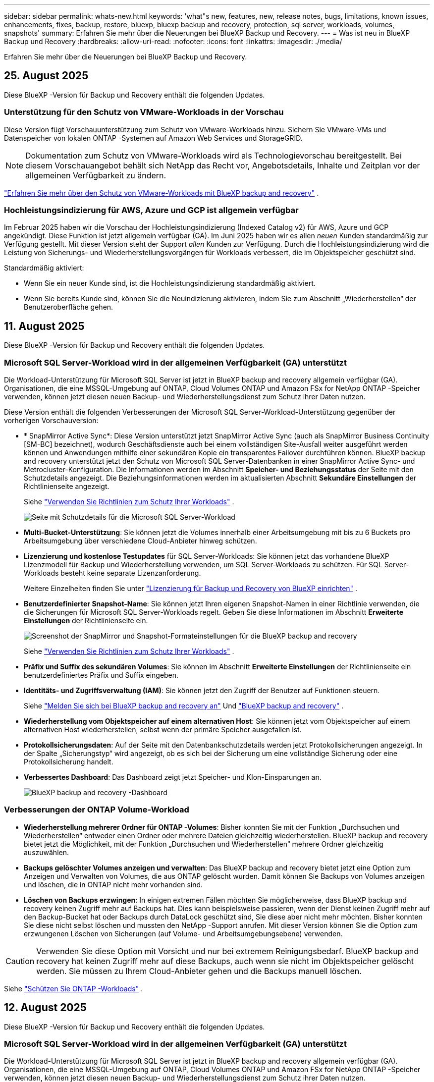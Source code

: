 ---
sidebar: sidebar 
permalink: whats-new.html 
keywords: 'what"s new, features, new, release notes, bugs, limitations, known issues, enhancements, fixes, backup, restore, bluexp, bluexp backup and recovery, protection, sql server, workloads, volumes, snapshots' 
summary: Erfahren Sie mehr über die Neuerungen bei BlueXP Backup und Recovery. 
---
= Was ist neu in BlueXP Backup und Recovery
:hardbreaks:
:allow-uri-read: 
:nofooter: 
:icons: font
:linkattrs: 
:imagesdir: ./media/


[role="lead"]
Erfahren Sie mehr über die Neuerungen bei BlueXP Backup und Recovery.



== 25. August 2025

Diese BlueXP -Version für Backup und Recovery enthält die folgenden Updates.



=== Unterstützung für den Schutz von VMware-Workloads in der Vorschau

Diese Version fügt Vorschauunterstützung zum Schutz von VMware-Workloads hinzu.  Sichern Sie VMware-VMs und Datenspeicher von lokalen ONTAP -Systemen auf Amazon Web Services und StorageGRID.


NOTE: Dokumentation zum Schutz von VMware-Workloads wird als Technologievorschau bereitgestellt. Bei diesem Vorschauangebot behält sich NetApp das Recht vor, Angebotsdetails, Inhalte und Zeitplan vor der allgemeinen Verfügbarkeit zu ändern.

link:br-use-vmware-protect-overview.html["Erfahren Sie mehr über den Schutz von VMware-Workloads mit BlueXP backup and recovery"] .



=== Hochleistungsindizierung für AWS, Azure und GCP ist allgemein verfügbar

Im Februar 2025 haben wir die Vorschau der Hochleistungsindizierung (Indexed Catalog v2) für AWS, Azure und GCP angekündigt.  Diese Funktion ist jetzt allgemein verfügbar (GA).  Im Juni 2025 haben wir es allen _neuen_ Kunden standardmäßig zur Verfügung gestellt.  Mit dieser Version steht der Support _allen_ Kunden zur Verfügung.  Durch die Hochleistungsindizierung wird die Leistung von Sicherungs- und Wiederherstellungsvorgängen für Workloads verbessert, die im Objektspeicher geschützt sind.

Standardmäßig aktiviert:

* Wenn Sie ein neuer Kunde sind, ist die Hochleistungsindizierung standardmäßig aktiviert.
* Wenn Sie bereits Kunde sind, können Sie die Neuindizierung aktivieren, indem Sie zum Abschnitt „Wiederherstellen“ der Benutzeroberfläche gehen.




== 11. August 2025

Diese BlueXP -Version für Backup und Recovery enthält die folgenden Updates.



=== Microsoft SQL Server-Workload wird in der allgemeinen Verfügbarkeit (GA) unterstützt

Die Workload-Unterstützung für Microsoft SQL Server ist jetzt in BlueXP backup and recovery allgemein verfügbar (GA).  Organisationen, die eine MSSQL-Umgebung auf ONTAP, Cloud Volumes ONTAP und Amazon FSx for NetApp ONTAP -Speicher verwenden, können jetzt diesen neuen Backup- und Wiederherstellungsdienst zum Schutz ihrer Daten nutzen.

Diese Version enthält die folgenden Verbesserungen der Microsoft SQL Server-Workload-Unterstützung gegenüber der vorherigen Vorschauversion:

* * SnapMirror Active Sync*: Diese Version unterstützt jetzt SnapMirror Active Sync (auch als SnapMirror Business Continuity [SM-BC] bezeichnet), wodurch Geschäftsdienste auch bei einem vollständigen Site-Ausfall weiter ausgeführt werden können und Anwendungen mithilfe einer sekundären Kopie ein transparentes Failover durchführen können.  BlueXP backup and recovery unterstützt jetzt den Schutz von Microsoft SQL Server-Datenbanken in einer SnapMirror Active Sync- und Metrocluster-Konfiguration.  Die Informationen werden im Abschnitt *Speicher- und Beziehungsstatus* der Seite mit den Schutzdetails angezeigt.  Die Beziehungsinformationen werden im aktualisierten Abschnitt *Sekundäre Einstellungen* der Richtlinienseite angezeigt.
+
Siehe https://docs.netapp.com/us-en/bluexp-backup-recovery/br-use-policies-create.html["Verwenden Sie Richtlinien zum Schutz Ihrer Workloads"] .

+
image:../media/screen-br-sql-protection-details.png["Seite mit Schutzdetails für die Microsoft SQL Server-Workload"]

* *Multi-Bucket-Unterstützung*: Sie können jetzt die Volumes innerhalb einer Arbeitsumgebung mit bis zu 6 Buckets pro Arbeitsumgebung über verschiedene Cloud-Anbieter hinweg schützen.
* *Lizenzierung und kostenlose Testupdates* für SQL Server-Workloads: Sie können jetzt das vorhandene BlueXP Lizenzmodell für Backup und Wiederherstellung verwenden, um SQL Server-Workloads zu schützen.  Für SQL Server-Workloads besteht keine separate Lizenzanforderung.
+
Weitere Einzelheiten finden Sie unter https://docs.netapp.com/us-en/bluexp-backup-recovery/br-start-licensing.html["Lizenzierung für Backup und Recovery von BlueXP einrichten"] .

* *Benutzerdefinierter Snapshot-Name*: Sie können jetzt Ihren eigenen Snapshot-Namen in einer Richtlinie verwenden, die die Sicherungen für Microsoft SQL Server-Workloads regelt.  Geben Sie diese Informationen im Abschnitt *Erweiterte Einstellungen* der Richtlinienseite ein.
+
image:../media/screen-br-sql-policy-create-advanced-snapmirror.png["Screenshot der SnapMirror und Snapshot-Formateinstellungen für die BlueXP backup and recovery"]

+
Siehe https://docs.netapp.com/us-en/bluexp-backup-recovery/br-use-policies-create.html["Verwenden Sie Richtlinien zum Schutz Ihrer Workloads"] .

* *Präfix und Suffix des sekundären Volumes*: Sie können im Abschnitt *Erweiterte Einstellungen* der Richtlinienseite ein benutzerdefiniertes Präfix und Suffix eingeben.
* *Identitäts- und Zugriffsverwaltung (IAM)*: Sie können jetzt den Zugriff der Benutzer auf Funktionen steuern.
+
Siehe https://docs.netapp.com/us-en/bluexp-backup-recovery/br-start-login.html["Melden Sie sich bei BlueXP backup and recovery an"] Und https://docs.netapp.com/us-en/bluexp-backup-recovery/reference-roles.html["BlueXP backup and recovery"] .

* *Wiederherstellung vom Objektspeicher auf einem alternativen Host*: Sie können jetzt vom Objektspeicher auf einem alternativen Host wiederherstellen, selbst wenn der primäre Speicher ausgefallen ist.
* *Protokollsicherungsdaten*: Auf der Seite mit den Datenbankschutzdetails werden jetzt Protokollsicherungen angezeigt.  In der Spalte „Sicherungstyp“ wird angezeigt, ob es sich bei der Sicherung um eine vollständige Sicherung oder eine Protokollsicherung handelt.
* *Verbessertes Dashboard*: Das Dashboard zeigt jetzt Speicher- und Klon-Einsparungen an.
+
image:../media/screen-br-dashboard3.png["BlueXP backup and recovery -Dashboard"]





=== Verbesserungen der ONTAP Volume-Workload

* *Wiederherstellung mehrerer Ordner für ONTAP -Volumes*: Bisher konnten Sie mit der Funktion „Durchsuchen und Wiederherstellen“ entweder einen Ordner oder mehrere Dateien gleichzeitig wiederherstellen.  BlueXP backup and recovery bietet jetzt die Möglichkeit, mit der Funktion „Durchsuchen und Wiederherstellen“ mehrere Ordner gleichzeitig auszuwählen.
* *Backups gelöschter Volumes anzeigen und verwalten*: Das BlueXP backup and recovery bietet jetzt eine Option zum Anzeigen und Verwalten von Volumes, die aus ONTAP gelöscht wurden.  Damit können Sie Backups von Volumes anzeigen und löschen, die in ONTAP nicht mehr vorhanden sind.
* *Löschen von Backups erzwingen*: In einigen extremen Fällen möchten Sie möglicherweise, dass BlueXP backup and recovery keinen Zugriff mehr auf Backups hat.  Dies kann beispielsweise passieren, wenn der Dienst keinen Zugriff mehr auf den Backup-Bucket hat oder Backups durch DataLock geschützt sind, Sie diese aber nicht mehr möchten.  Bisher konnten Sie diese nicht selbst löschen und mussten den NetApp -Support anrufen.  Mit dieser Version können Sie die Option zum erzwungenen Löschen von Sicherungen (auf Volume- und Arbeitsumgebungsebene) verwenden.



CAUTION: Verwenden Sie diese Option mit Vorsicht und nur bei extremem Reinigungsbedarf.  BlueXP backup and recovery hat keinen Zugriff mehr auf diese Backups, auch wenn sie nicht im Objektspeicher gelöscht werden.  Sie müssen zu Ihrem Cloud-Anbieter gehen und die Backups manuell löschen.

Siehe https://docs.netapp.com/us-en/bluexp-backup-recovery/prev-ontap-protect-overview.html["Schützen Sie ONTAP -Workloads"] .



== 12. August 2025

Diese BlueXP -Version für Backup und Recovery enthält die folgenden Updates.



=== Microsoft SQL Server-Workload wird in der allgemeinen Verfügbarkeit (GA) unterstützt

Die Workload-Unterstützung für Microsoft SQL Server ist jetzt in BlueXP backup and recovery allgemein verfügbar (GA).  Organisationen, die eine MSSQL-Umgebung auf ONTAP, Cloud Volumes ONTAP und Amazon FSx for NetApp ONTAP -Speicher verwenden, können jetzt diesen neuen Backup- und Wiederherstellungsdienst zum Schutz ihrer Daten nutzen.

Diese Version enthält die folgenden Verbesserungen der Microsoft SQL Server-Workload-Unterstützung gegenüber der vorherigen Vorschauversion:

* * SnapMirror Active Sync*: Diese Version unterstützt jetzt SnapMirror Active Sync (auch als SnapMirror Business Continuity [SM-BC] bezeichnet), wodurch Geschäftsdienste auch bei einem vollständigen Site-Ausfall weiter ausgeführt werden können und Anwendungen mithilfe einer sekundären Kopie ein transparentes Failover durchführen können.  BlueXP backup and recovery unterstützt jetzt den Schutz von Microsoft SQL Server-Datenbanken in einer SnapMirror Active Sync- und Metrocluster-Konfiguration.  Die Informationen werden im Abschnitt *Speicher- und Beziehungsstatus* der Seite mit den Schutzdetails angezeigt.  Die Beziehungsinformationen werden im aktualisierten Abschnitt *Sekundäre Einstellungen* der Richtlinienseite angezeigt.
+
Siehe https://docs.netapp.com/us-en/bluexp-backup-recovery/br-use-policies-create.html["Verwenden Sie Richtlinien zum Schutz Ihrer Workloads"] .

+
image:../media/screen-br-sql-protection-details.png["Seite mit Schutzdetails für die Microsoft SQL Server-Workload"]

* *Multi-Bucket-Unterstützung*: Sie können jetzt die Volumes innerhalb einer Arbeitsumgebung mit bis zu 6 Buckets pro Arbeitsumgebung über verschiedene Cloud-Anbieter hinweg schützen.
* *Lizenzierung und kostenlose Testupdates* für SQL Server-Workloads: Sie können jetzt das vorhandene BlueXP Lizenzmodell für Backup und Wiederherstellung verwenden, um SQL Server-Workloads zu schützen.  Für SQL Server-Workloads besteht keine separate Lizenzanforderung.
+
Weitere Einzelheiten finden Sie unter https://docs.netapp.com/us-en/bluexp-backup-recovery/br-start-licensing.html["Lizenzierung für Backup und Recovery von BlueXP einrichten"] .

* *Benutzerdefinierter Snapshot-Name*: Sie können jetzt Ihren eigenen Snapshot-Namen in einer Richtlinie verwenden, die die Sicherungen für Microsoft SQL Server-Workloads regelt.  Geben Sie diese Informationen im Abschnitt *Erweiterte Einstellungen* der Richtlinienseite ein.
+
image:../media/screen-br-sql-policy-create-advanced-snapmirror.png["Screenshot der SnapMirror und Snapshot-Formateinstellungen für die BlueXP backup and recovery"]

+
Siehe https://docs.netapp.com/us-en/bluexp-backup-recovery/br-use-policies-create.html["Verwenden Sie Richtlinien zum Schutz Ihrer Workloads"] .

* *Präfix und Suffix des sekundären Volumes*: Sie können im Abschnitt *Erweiterte Einstellungen* der Richtlinienseite ein benutzerdefiniertes Präfix und Suffix eingeben.
* *Identitäts- und Zugriffsverwaltung (IAM)*: Sie können jetzt den Zugriff der Benutzer auf Funktionen steuern.
+
Siehe https://docs.netapp.com/us-en/bluexp-backup-recovery/br-start-login.html["Melden Sie sich bei BlueXP backup and recovery an"] Und https://docs.netapp.com/us-en/bluexp-backup-recovery/reference-roles.html["BlueXP backup and recovery"] .

* *Wiederherstellung vom Objektspeicher auf einem alternativen Host*: Sie können jetzt vom Objektspeicher auf einem alternativen Host wiederherstellen, selbst wenn der primäre Speicher ausgefallen ist.
* *Protokollsicherungsdaten*: Auf der Seite mit den Datenbankschutzdetails werden jetzt Protokollsicherungen angezeigt.  In der Spalte „Sicherungstyp“ wird angezeigt, ob es sich bei der Sicherung um eine vollständige Sicherung oder eine Protokollsicherung handelt.
* *Verbessertes Dashboard*: Das Dashboard zeigt jetzt Speicher- und Klon-Einsparungen an.
+
image:../media/screen-br-dashboard3.png["BlueXP backup and recovery -Dashboard"]





=== Verbesserungen der ONTAP Volume-Workload

* *Wiederherstellung mehrerer Ordner für ONTAP -Volumes*: Bisher konnten Sie mit der Funktion „Durchsuchen und Wiederherstellen“ entweder einen Ordner oder mehrere Dateien gleichzeitig wiederherstellen.  BlueXP backup and recovery bietet jetzt die Möglichkeit, mit der Funktion „Durchsuchen und Wiederherstellen“ mehrere Ordner gleichzeitig auszuwählen.
* *Backups gelöschter Volumes anzeigen und verwalten*: Das BlueXP backup and recovery bietet jetzt eine Option zum Anzeigen und Verwalten von Volumes, die aus ONTAP gelöscht wurden.  Damit können Sie Backups von Volumes anzeigen und löschen, die in ONTAP nicht mehr vorhanden sind.
* *Löschen von Backups erzwingen*: In einigen extremen Fällen möchten Sie möglicherweise, dass BlueXP backup and recovery keinen Zugriff mehr auf Backups hat.  Dies kann beispielsweise passieren, wenn der Dienst keinen Zugriff mehr auf den Backup-Bucket hat oder Backups durch DataLock geschützt sind, Sie diese aber nicht mehr möchten.  Bisher konnten Sie diese nicht selbst löschen und mussten den NetApp -Support anrufen.  Mit dieser Version können Sie die Option zum erzwungenen Löschen von Sicherungen (auf Volume- und Arbeitsumgebungsebene) verwenden.



CAUTION: Verwenden Sie diese Option mit Vorsicht und nur bei extremem Reinigungsbedarf.  BlueXP backup and recovery hat keinen Zugriff mehr auf diese Backups, auch wenn sie nicht im Objektspeicher gelöscht werden.  Sie müssen zu Ihrem Cloud-Anbieter gehen und die Backups manuell löschen.

Siehe https://docs.netapp.com/us-en/bluexp-backup-recovery/prev-ontap-protect-overview.html["Schützen Sie ONTAP -Workloads"] .



== 28. Juli 2025

Diese BlueXP -Version für Backup und Recovery enthält die folgenden Updates.



=== Kubernetes-Workload-Unterstützung als Vorschau

Diese Version von BlueXP backup and recovery bietet Unterstützung für die Erkennung und Verwaltung von Kubernetes-Workloads:

* Entdecken Sie Red Hat OpenShift und Open-Source-Kubernetes-Cluster, unterstützt von NetApp ONTAP, ohne Kubeconfig-Dateien freizugeben.
* Entdecken, verwalten und schützen Sie Anwendungen über mehrere Kubernetes-Cluster hinweg mithilfe einer einheitlichen Steuerungsebene.
* Lagern Sie Datenverschiebungsvorgänge zur Sicherung und Wiederherstellung von Kubernetes-Anwendungen auf NetApp ONTAP aus.
* Orchestrieren Sie lokale und objektspeicherbasierte Anwendungssicherungen.
* Sichern und stellen Sie ganze Anwendungen und einzelne Ressourcen in beliebigen Kubernetes-Clustern wieder her.
* Arbeiten Sie mit Containern und virtuellen Maschinen, die auf Kubernetes laufen.
* Erstellen Sie anwendungskonsistente Backups mithilfe von Ausführungs-Hooks und Vorlagen.


Weitere Informationen zum Schutz von Kubernetes-Workloads finden Sie unter  https://docs.netapp.com/us-en/bluexp-backup-recovery/br-use-kubernetes-protect-overview.html["Übersicht zum Schützen von Kubernetes-Workloads"] .



== 14 Juli 2025

Diese BlueXP -Version für Backup und Recovery enthält die folgenden Updates.



=== Verbessertes ONTAP Volume Dashboard

Im April 2025 haben wir eine Vorschau eines verbesserten ONTAP Volume Dashboards veröffentlicht, das viel schneller und effizienter ist.

Dieses Dashboard wurde speziell für Unternehmenskunden mit hohen Workloads entwickelt. Selbst für Kunden mit 20.000 Volumes wird das neue Dashboard in weniger als 10 Sekunden geladen.

Nach einer erfolgreichen Vorschau und dem großartigen Feedback unserer Kunden machen wir es nun zur Standarderfahrung für alle unsere Kunden. Freuen Sie sich auf ein blitzschnelles Dashboard.

Weitere Informationen finden Sie unter link:br-use-dashboard.html["Anzeigen des Schutzstatus im Dashboard"].



=== Microsoft SQL Server-Workload-Unterstützung als Public Technology Preview

Diese Version von BlueXP backup and recovery bietet eine aktualisierte Benutzeroberfläche, mit der Sie Microsoft SQL Server-Workloads mithilfe der 3-2-1-Schutzstrategie verwalten können, die Sie vom BlueXP backup and recovery Dienst kennen. Mit der neuen Version können Sie diese Workloads auf dem Primärspeicher sichern, auf dem Sekundärspeicher replizieren und in einem Cloud-Objektspeicher sichern.

Sie können sich für die Vorschau anmelden, indem Sie dieses Formular ausfüllen.  https://forms.office.com/pages/responsepage.aspx?id=oBEJS5uSFUeUS8A3RRZbOojtBW63mDRDv3ZK50MaTlJUNjdENllaVTRTVFJGSDQ2MFJIREcxN0EwQi4u&route=shorturl["Vorschau des Anmeldeformulars"^] .


NOTE: Diese Dokumentation zum Schutz von Microsoft SQL Server-Workloads wird als Technologievorschau bereitgestellt. NetApp behält sich das Recht vor, Details, Inhalte und Zeitplan dieses Vorschauangebots vor der allgemeinen Verfügbarkeit zu ändern.

Diese Version von BlueXP backup and recovery enthält die folgenden Updates:

* *3-2-1-Backup-Funktion*: Diese Version integriert SnapCenter -Funktionen und ermöglicht Ihnen die Verwaltung und den Schutz Ihrer SnapCenter Ressourcen mit einer 3-2-1-Datensicherungsstrategie über die BlueXP backup and recovery .
* *Import aus SnapCenter*: Sie können SnapCenter -Sicherungsdaten und -Richtlinien in BlueXP backup and recovery importieren.
* *Eine neu gestaltete Benutzeroberfläche* ermöglicht eine intuitivere Verwaltung Ihrer Sicherungs- und Wiederherstellungsaufgaben.
* *Sicherungsziele*: Sie können Buckets in Amazon Web Services (AWS), Microsoft Azure Blob Storage, StorageGRID und ONTAP S3-Umgebungen hinzufügen, um sie als Sicherungsziele für Ihre Microsoft SQL Server-Workloads zu verwenden.
* *Workload-Unterstützung*: Mit dieser Version können Sie Microsoft SQL Server-Datenbanken und Verfügbarkeitsgruppen sichern, wiederherstellen, überprüfen und klonen. (Die Unterstützung für weitere Workloads wird in zukünftigen Versionen hinzugefügt.)
* *Flexible Wiederherstellungsoptionen*: Mit dieser Version können Sie Datenbanken im Falle einer Beschädigung oder eines versehentlichen Datenverlusts sowohl am ursprünglichen als auch an alternativen Speicherorten wiederherstellen.
* *Sofortige Produktionskopien*: Erstellen Sie platzsparende Produktionskopien für Entwicklung, Tests oder Analysen in Minuten statt in Stunden oder Tagen.
* Diese Version beinhaltet die Möglichkeit, detaillierte Berichte zu erstellen.


Weitere Informationen zum Schutz von Microsoft SQL Server-Workloads finden Sie unter link:br-use-mssql-protect-overview.html["Übersicht zum Schützen von Microsoft SQL Server-Workloads"] .



== 09 Juni 2025

Diese BlueXP -Version für Backup und Recovery enthält die folgenden Updates.



=== Updates zur Unterstützung indizierter Kataloge

Im Februar 2025 haben wir die aktualisierte Indizierungsfunktion (Indexed Catalog v2) eingeführt, die Sie bei der Datenwiederherstellung mit der Methode „Suchen und Wiederherstellen“ verwenden. Die vorherige Version verbesserte die Leistung der Datenindizierung in lokalen Umgebungen deutlich. Mit dieser Version ist der Indizierungskatalog nun in Amazon Web Services-, Microsoft Azure- und Google Cloud Platform (GCP)-Umgebungen verfügbar.

Für Neukunden ist der Indexed Catalog v2 standardmäßig für alle neuen Umgebungen aktiviert. Bestandskunden können ihre Umgebung neu indizieren, um den Indexed Catalog v2 zu nutzen.

.Wie aktivieren Sie die Indexierung?
Bevor Sie die Such- und Wiederherstellungsmethode zum Wiederherstellen von Daten verwenden können, müssen Sie „Indizierung“ in jeder Quellarbeitsumgebung aktivieren, in der Sie Volumes oder Dateien wiederherstellen möchten. Wählen Sie die Option *Indizierung aktivieren*, wenn Sie eine Suche und Wiederherstellung durchführen.

Der indizierte Katalog kann dann jedes Volume und jede Sicherungsdatei verfolgen, sodass Ihre Suchvorgänge schnell und effizient erfolgen.

Weitere Informationen finden Sie unter https://docs.netapp.com/us-en/bluexp-backup-recovery/prev-ontap-restore.html["Indizierung für Suchen und Wiederherstellen aktivieren"].



=== Azure Private Link-Endpunkte und Dienstendpunkte

Normalerweise richtet BlueXP backup and recovery einen privaten Endpunkt beim Cloud-Anbieter ein, um Schutzaufgaben zu übernehmen. Diese Version bietet eine optionale Einstellung, mit der Sie die automatische Erstellung eines privaten Endpunkts durch BlueXP Backup & Recovery aktivieren oder deaktivieren können. Dies ist hilfreich, wenn Sie mehr Kontrolle über die Erstellung des privaten Endpunkts wünschen.

Sie können diese Option aktivieren oder deaktivieren, wenn Sie den Schutz aktivieren oder den Wiederherstellungsprozess starten.

Wenn Sie diese Einstellung deaktivieren, müssen Sie den privaten Endpunkt manuell erstellen, damit die BlueXP-Sicherung und -Wiederherstellung ordnungsgemäß funktioniert. Ohne die richtige Konnektivität können Sie Sicherungs- und Wiederherstellungsaufgaben möglicherweise nicht erfolgreich durchführen.



=== Unterstützung für SnapMirror zur Cloud-Resynchronisierung auf ONTAP S3

Die vorherige Version unterstützte SnapMirror to Cloud Resync (SM-C Resync). Diese Funktion optimiert den Datenschutz bei der Volumemigration in NetApp-Umgebungen. Diese Version unterstützt SM-C Resync auf ONTAP S3 sowie anderen S3-kompatiblen Anbietern wie Wasabi und MinIO.



=== Bringen Sie Ihren eigenen Bucket für StorageGRID mit

Wenn Sie Sicherungsdateien im Objektspeicher für eine Arbeitsumgebung erstellen, erstellt BlueXP Backup & Recovery standardmäßig den Container (Bucket oder Speicherkonto) für die Sicherungsdateien im von Ihnen konfigurierten Objektspeicherkonto. Bisher konnten Sie dies überschreiben und Ihren eigenen Container für Amazon S3, Azure Blob Storage und Google Cloud Storage angeben. Mit dieser Version können Sie nun Ihren eigenen StorageGRID-Objektspeichercontainer verwenden.

Siehe https://docs.netapp.com/us-en/bluexp-backup-recovery/prev-ontap-protect-journey.html["Erstellen Sie Ihren eigenen Objektspeichercontainer"].



== 13 Mai 2025

Diese BlueXP -Version für Backup und Recovery enthält die folgenden Updates.



=== Neusynchronisierung von SnapMirror zu Cloud bei Volume-Migrationen

Die Funktion SnapMirror zu Cloud Resync optimiert die Datensicherung und Kontinuität bei Volume-Migrationen in NetApp-Umgebungen. Bei der Migration eines Volumes mithilfe von SnapMirror Logical Replication (LRSE), von einer lokalen NetApp Implementierung zu einer anderen oder zu einer Cloud-basierten Lösung wie Cloud Volumes ONTAP oder Cloud Volumes Service sorgt SnapMirror zu Cloud Resync dafür, dass vorhandene Cloud-Backups intakt und betriebsbereit bleiben.

Durch diese Funktion wird ein zeitaufwendiger und ressourcenintensiver Neustart des Basisplans überflüssig, sodass Backup-Vorgänge nach der Migration fortgesetzt werden können. Diese Funktion ist in Workload-Migrationsszenarien nützlich, da sie sowohl FlexVols als auch FlexGroups unterstützt. Sie ist ab ONTAP Version 9.16.1 verfügbar.

Durch die Aufrechterhaltung der Backup-Kontinuität über verschiedene Umgebungen hinweg verbessert SnapMirror to Cloud Resync die betriebliche Effizienz und verringert die Komplexität des Datenmanagements in der Hybrid Cloud und Multi Cloud.

Weitere Informationen zur Durchführung der Resynchronisierung finden Sie unter https://docs.netapp.com/us-en/bluexp-backup-recovery/prev-ontap-migrate-resync.html["Migrieren Sie Volumes mit SnapMirror zur Cloud-Neusynchronisierung"].



=== Unterstützung für Minio-Objektspeicher von Drittanbietern (Vorschau)

Backup und Recovery von BlueXP  erweitern jetzt ihre Unterstützung auf Objektspeicher anderer Hersteller, wobei der Schwerpunkt auf Mini-Objektspeicher liegt. Mit dieser neuen Vorschaufunktion können Sie jeden S3-kompatiblen Objektspeicher für Ihre Backup- und Recovery-Anforderungen nutzen.

Mit dieser Vorschau-Version möchten wir eine robuste Integration in Objektspeicher von Drittanbietern gewährleisten, bevor die volle Funktionalität verfügbar ist. Wir empfehlen Ihnen, diese neue Funktion zu erkunden und Feedback zu geben, um den Service zu verbessern.


IMPORTANT: Diese Funktion sollte nicht in der Produktion verwendet werden.

*Beschränkungen des Vorschaumodus*

Während diese Funktion in der Vorschau angezeigt wird, gibt es einige Einschränkungen:

* Bring Your Own Bucket (BYOB) wird nicht unterstützt.
* Die Aktivierung von DataLock in der Richtlinie wird nicht unterstützt.
* Die Aktivierung des Archivmodus in der Richtlinie wird nicht unterstützt.
* Es werden nur lokale ONTAP-Umgebungen unterstützt.
* MetroCluster wird nicht unterstützt.
* Optionen zur Aktivierung der Verschlüsselung auf Bucket-Ebene werden nicht unterstützt.


*Erste Schritte*

Um diese Vorschaufunktion zu verwenden, müssen Sie ein Flag auf dem BlueXP -Konnektor aktivieren. Sie können dann die Verbindungsdetails Ihres Minio-Objektspeichers von Drittanbietern im Schutz-Workflow eingeben, indem Sie im Backup-Bereich den Objektspeicher *Drittanbieter-kompatibel* auswählen.



== Bis 16. April 2025

Diese BlueXP -Version für Backup und Recovery enthält die folgenden Updates.



=== UI-Verbesserungen

Diese Version verbessert die Benutzerfreundlichkeit durch die Vereinfachung der Oberfläche:

* Das Entfernen der Spalte Aggregate aus den Volume-Tabellen zusammen mit den Spalten Snapshot Policy, Backup Policy und Replication Policy aus der Volume-Tabelle im V2 Dashboard führt zu einem optimierten Layout.
* Wenn Sie nicht aktivierte Arbeitsumgebungen aus der Dropdown-Liste ausschließen, wird die Oberfläche weniger überladen, die Navigation effizienter und das Laden schneller.
* Während die Sortierung in der Spalte Tags deaktiviert ist, können Sie die Tags dennoch anzeigen, um sicherzustellen, dass wichtige Informationen leicht zugänglich bleiben.
* Das Entfernen von Etiketten auf den Schutzsymbolen trägt zu einem saubereren Aussehen bei und verringert die Ladezeit.
* Während der Aktivierung der Arbeitsumgebung wird in einem Dialogfeld ein Ladesymbol angezeigt, das Feedback liefert, bis der Erkennungsvorgang abgeschlossen ist. Dies erhöht die Transparenz und erhöht die Sicherheit für die Systemvorgänge.




=== Verbessertes Volume Dashboard (Vorschau)

Das Volume Dashboard kann jetzt in weniger als 10 Sekunden geladen werden und bietet damit eine wesentlich schnellere und effizientere Schnittstelle. Diese Vorschau-Version ist für ausgewählte Kunden verfügbar und bietet ihnen einen ersten Blick auf diese Verbesserungen.



=== Unterstützung für Wasabi-Objektspeicher von Drittanbietern (Vorschau)

BlueXP  Backup und Recovery erweitert jetzt ihre Unterstützung auf Objektspeicher von Drittanbietern, wobei der Schwerpunkt primär auf Wasabi liegt. Mit dieser neuen Vorschaufunktion können Sie jeden S3-kompatiblen Objektspeicher für Ihre Backup- und Recovery-Anforderungen nutzen.



==== Erste Schritte mit Wasabi

Um Drittanbieter-Storage als Objektspeicher zu verwenden, müssen Sie im BlueXP -Connector ein Flag aktivieren. Anschließend können Sie die Verbindungsdetails für einen Objektspeicher eines Drittanbieters eingeben und in Ihre Backup- und Recovery-Workflows integrieren.

.Schritte
. SSH in den Connector.
. Gehen Sie zum cbs-Server-Container für Backup und Recovery von BlueXP :
+
[listing]
----
docker exec -it cloudmanager_cbs sh
----
. Öffnen Sie die `default.json` Datei im `config` Ordner über VIM oder einen anderen Editor:
+
[listing]
----
vi default.json
----
. Ändern `allow-s3-compatible`: false zu `allow-s3-compatible`: true.
. Speichern Sie die Änderungen.
. Verlassen Sie den Container.
. Starten Sie den cbs-Server-Container für BlueXP  Backup und Recovery neu.


.Ergebnis
Nachdem der Container wieder EINGESCHALTET ist, öffnen Sie die BlueXP  Backup and Recovery UI. Wenn Sie ein Backup initiieren oder eine Backup-Strategie bearbeiten, wird der neue Provider zusammen mit anderen Backup-Providern von AWS, Microsoft Azure, Google Cloud, StorageGRID und ONTAP S3 als „S3-kompatibel“ aufgeführt.



==== Einschränkungen des Vorschaumodus

Während diese Funktion in der Vorschau angezeigt wird, beachten Sie die folgenden Einschränkungen:

* Bring Your Own Bucket (BYOB) wird nicht unterstützt.
* Die Aktivierung von DataLock in einer Richtlinie wird nicht unterstützt.
* Die Aktivierung des Archivmodus in einer Richtlinie wird nicht unterstützt.
* Es werden nur lokale ONTAP-Umgebungen unterstützt.
* MetroCluster wird nicht unterstützt.
* Optionen zur Aktivierung der Verschlüsselung auf Bucket-Ebene werden nicht unterstützt.


In dieser Vorschau empfehlen wir Ihnen, diese neue Funktion zu erkunden und Feedback zur Integration in Objektspeicher von Drittanbietern zu geben, bevor die volle Funktionalität bereitgestellt wird.



== 17 März 2025

Diese BlueXP -Version für Backup und Recovery enthält die folgenden Updates.



=== SMB-Snapshot-Browsing

Dieses BlueXP  Backup und Recovery Update löste ein Problem, das Kunden daran hinderte, lokale Snapshots in einer SMB-Umgebung zu durchsuchen.



=== Update zur AWS GovCloud Umgebung

Dieses BlueXP  Backup- und Recovery-Update hat ein Problem behoben, das die UI aufgrund von TLS-Zertifikatfehlern daran gehindert hat, eine Verbindung zu einer AWS GovCloud Umgebung herzustellen. Das Problem wurde behoben, indem der Hostname des BlueXP -Connectors anstelle der IP-Adresse verwendet wurde.



=== Grenzen der Aufbewahrung von Backup-Richtlinien

Zuvor beschränkte die Benutzeroberfläche von BlueXP  für Backup und Recovery Backups auf 999 Kopien, während die CLI mehr erlaubte. Jetzt können Sie bis zu 4,000 Volumes zu einer Backup-Richtlinie hinzufügen und 1,018 Volumes einbeziehen, die nicht an eine Backup-Richtlinie gebunden sind. Dieses Update enthält zusätzliche Validierungen, die eine Überschreitung dieser Grenzwerte verhindern.



=== SnapMirror Cloud-Neusynchronisierung

Dieses Update sorgt dafür, dass SnapMirror Cloud Resync nicht aus BlueXP  Backup und Recovery für nicht unterstützte ONTAP Versionen gestartet werden kann, nachdem eine SnapMirror Beziehung gelöscht wurde.



== 21 Februar 2025

Diese BlueXP -Version für Backup und Recovery enthält die folgenden Updates.



=== Hochperformante Indizierung

BlueXP  Backup und Recovery bietet eine aktualisierte Indexierungsfunktion, durch die die Indizierung der Daten in der Arbeitsumgebung der Quelle effizienter erfolgt. Die neue Indexierungsfunktion umfasst Updates der Benutzeroberfläche, eine verbesserte Performance der Methode „Search & Restore“ zur Datenwiederherstellung, Upgrades der Funktionen für globale Suchvorgänge und eine bessere Skalierbarkeit.

Hier eine Aufschlüsselung der Verbesserungen:

* *Ordnerkonsolidierung*: Die aktualisierte Version gruppiert Ordner zusammen mit Namen, die bestimmte Kennungen enthalten, was den Indizierungsprozess reibungsloser macht.
* *Parkett-Dateiverdichtung*: Die aktualisierte Version reduziert die Anzahl der Dateien, die für die Indizierung jedes Volumes verwendet werden, vereinfacht den Prozess und macht eine zusätzliche Datenbank erforderlich.
* *Scale-out mit mehr Sitzungen*: Die neue Version fügt mehr Sitzungen zur Bearbeitung von Indizierungsaufgaben hinzu, was den Prozess beschleunigt.
* *Unterstützung für mehrere Index-Container*: Die neue Version verwendet mehrere Container, um Indexaufgaben besser zu verwalten und zu verteilen.
* *Split Index Workflow*: Die neue Version unterteilt den Indexierungsprozess in zwei Teile, wodurch die Effizienz erhöht wird.
* *Verbesserte Parallelität*: Die neue Version ermöglicht es, Verzeichnisse gleichzeitig zu löschen oder zu verschieben, was den Indexierungsprozess beschleunigt.


.Wer profitiert von dieser Funktion?
Die neue Indexierungsfunktion steht allen Neukunden zur Verfügung.

.Wie aktivieren Sie die Indexierung?
Bevor Sie die Such- und Wiederherstellungsmethode zum Wiederherstellen von Daten verwenden können, müssen Sie „Indizierung“ in jeder Quellarbeitsumgebung aktivieren, in der Sie Volumes oder Dateien wiederherstellen möchten. Auf diese Weise kann der indizierte Katalog jedes Volume und jede Sicherungsdatei nachverfolgen, sodass Ihre Suche schnell und effizient erfolgt.

Aktivieren Sie die Indizierung der Arbeitsumgebung, indem Sie die Option „Indizierung aktivieren“ auswählen, wenn Sie eine Suche und Wiederherstellung durchführen.

Weitere Informationen finden Sie in der Dokumentation https://docs.netapp.com/us-en/bluexp-backup-recovery/prev-ontap-restore.html["Wiederherstellen von ONTAP-Daten mithilfe von Suche  Wiederherstellen"].

.Unterstützte Skalierung
Die neue Indexierungsfunktion unterstützt Folgendes:

* Globale Sucheffizienz in weniger als 3 Minuten
* Bis zu 5 Milliarden Dateien
* Bis zu 5000 Volumes pro Cluster
* Bis zu 100.000 Snapshots pro Volume
* Die maximale Zeit für die Indizierung der Basislinie beträgt weniger als 7 Tage. Die tatsächliche Zeit variiert je nach Umgebung.




=== Verbesserte globale Such-Performance

Diese Version enthält auch Verbesserungen der globalen Such-Performance. Sie sehen jetzt Fortschrittsanzeigen und ausführlichere Suchergebnisse, einschließlich der Anzahl der Dateien und der Zeit, die für die Suche erforderlich ist. Dedizierte Container für die Suche und Indexierung sorgen dafür, dass globale Suchen in weniger als fünf Minuten abgeschlossen werden.

Beachten Sie die folgenden Überlegungen zur globalen Suche:

* Der neue Index wird nicht für Snapshots ausgeführt, die als stündlich gekennzeichnet sind.
* Die neue Indexierungsfunktion funktioniert nur für Snapshots auf FlexVols und nicht für Snapshots auf FlexGroups.




== 13 Februar 2025

Diese BlueXP -Version für Backup und Recovery enthält die folgenden Updates.



=== BlueXP backup and recovery Vorschauversion

Diese Vorschauversion von BlueXP backup and recovery bietet eine aktualisierte Benutzeroberfläche, mit der Sie Microsoft SQL Server-Workloads mithilfe der 3-2-1-Schutzstrategie verwalten können, die Sie vom BlueXP backup and recovery Dienst kennen. Mit der neuen Version können Sie diese Workloads auf dem Primärspeicher sichern, auf dem Sekundärspeicher replizieren und in einem Cloud-Objektspeicher sichern.


NOTE: Diese Dokumentation wird als Technologievorschau bereitgestellt. Mit diesem Vorschauangebot behält sich NetApp das Recht vor, Angebotsdetails, Inhalte und Zeitpläne vor der allgemeinen Verfügbarkeit zu ändern.

Diese Version von BlueXP backup and recovery Preview 2025 enthält die folgenden Updates.

* Eine neu gestaltete Benutzeroberfläche, die eine intuitivere Verwaltung Ihrer Sicherungs- und Wiederherstellungsaufgaben ermöglicht.
* Mit der Vorschauversion können Sie Microsoft SQL Server-Datenbanken sichern und wiederherstellen. (Die Unterstützung für weitere Workloads wird in zukünftigen Versionen hinzugefügt.)
* Diese Version integriert SnapCenter -Funktionen und ermöglicht Ihnen die Verwaltung und den Schutz Ihrer SnapCenter -Ressourcen mit einer 3-2-1-Datensicherungsstrategie über die BlueXP backup and recovery .
* Mit dieser Version können Sie SnapCenter -Workloads in die BlueXP backup and recovery importieren.




== Bis 22. November 2024

Diese BlueXP -Version für Backup und Recovery enthält die folgenden Updates.



=== SnapLock Compliance- und SnapLock Enterprise-Schutzmodi

BlueXP  Backup und Recovery können jetzt sowohl FlexVol als auch FlexGroup On-Premises Volumes sichern, die entweder im SnapLock Compliance- oder im SnapLock Enterprise-Sicherungsmodus konfiguriert sind. Ihre Cluster müssen ONTAP 9.14 oder höher verwenden, um diese Unterstützung zu ermöglichen. Das Sichern von FlexVol Volumes mit dem SnapLock Enterprise-Modus wird seit ONTAP Version 9.11.1 unterstützt. Frühere ONTAP Versionen bieten keine Unterstützung für Backups von SnapLock Protection Volumes.

Eine vollständige Liste der unterstützten Volumes finden Sie im https://docs.netapp.com/us-en/bluexp-backup-recovery/concept-backup-to-cloud.html["Erfahren Sie mehr über BlueXP Backup und Recovery"].



=== Indizierung für Such- und Wiederherstellungsprozess auf der Seite Volumes

Bevor Sie Suche und Wiederherstellung verwenden können, müssen Sie „Indizierung“ in jeder Arbeitsumgebung aktivieren, aus der Sie Volume-Daten wiederherstellen möchten. So kann der indizierte Katalog die Backup-Dateien für jedes Volume nachverfolgen. Auf der Seite Volumes wird nun der Indexierungsstatus angezeigt:

* Indiziert: Volumes wurden indiziert.
* In Bearbeitung
* Nicht Indiziert
* Indizierung angehalten
* Fehler
* Nicht Aktiviert




== 27 September 2024

Diese BlueXP -Version für Backup und Recovery enthält die folgenden Updates.



=== Podman-Support unter RHEL 8 oder 9 mit Durchsuchen und Wiederherstellen

BlueXP  Backup und Recovery unterstützt jetzt über die Podman-Engine Datei- und Ordner-Restores auf Red hat Enterprise Linux (RHEL) Version 8 und 9. Dies gilt für die BlueXP -Methode „Durchsuchen und Wiederherstellen“ für Backup und Recovery.

BlueXP  Connector Version 3.9.40 unterstützt bestimmte Versionen von Red hat Enterprise Linux Versionen 8 und 9 für jede manuelle Installation der Connector-Software auf einem RHEL 8 oder 9-Host, unabhängig vom Speicherort zusätzlich zu den in genannten Betriebssystemen https://docs.netapp.com/us-en/bluexp-setup-admin/task-prepare-private-mode.html#step-3-review-host-requirements["Host-Anforderungen erfüllt"^]. Diese neueren RHEL-Versionen benötigen die Podman-Engine anstelle der Docker Engine. Zuvor hatte BlueXP  Backup und Recovery zwei Einschränkungen, wenn die Podman-Engine verwendet wurde. Diese Einschränkungen wurden aufgehoben.

https://docs.netapp.com/us-en/bluexp-backup-recovery/prev-ontap-restore.html["Erfahren Sie mehr über das Wiederherstellen von ONTAP Daten aus Backup-Dateien"].



=== Die schnellere Katalogindizierung verbessert die Suche und Wiederherstellung

Diese Version enthält einen verbesserten Katalogindex, der die Baseline-Indizierung viel schneller abschließt. Dank schnellerer Indizierung können Sie die Suchfunktion und die Restore-Funktion schneller nutzen.

https://docs.netapp.com/us-en/bluexp-backup-recovery/prev-ontap-restore.html["Erfahren Sie mehr über das Wiederherstellen von ONTAP Daten aus Backup-Dateien"].
